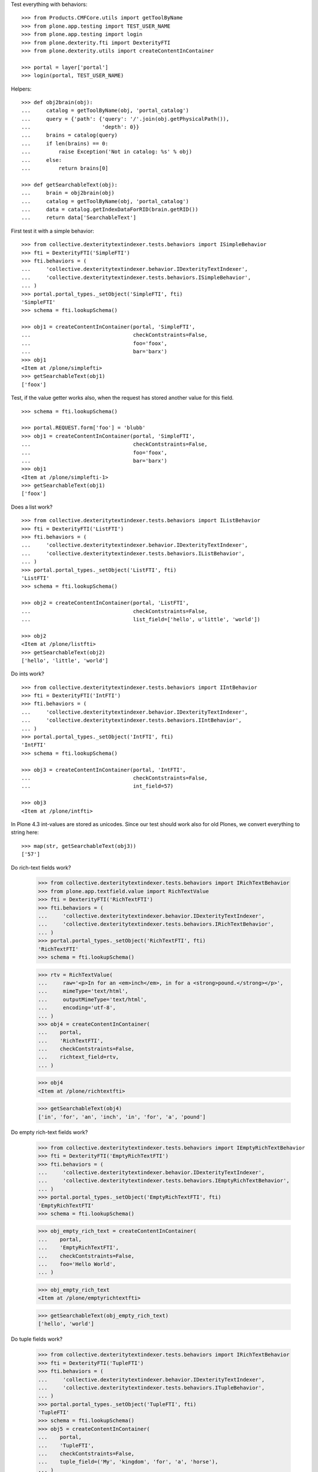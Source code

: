 Test everything with behaviors::

    >>> from Products.CMFCore.utils import getToolByName
    >>> from plone.app.testing import TEST_USER_NAME
    >>> from plone.app.testing import login
    >>> from plone.dexterity.fti import DexterityFTI
    >>> from plone.dexterity.utils import createContentInContainer

    >>> portal = layer['portal']
    >>> login(portal, TEST_USER_NAME)


Helpers::

    >>> def obj2brain(obj):
    ...     catalog = getToolByName(obj, 'portal_catalog')
    ...     query = {'path': {'query': '/'.join(obj.getPhysicalPath()),
    ...                       'depth': 0}}
    ...     brains = catalog(query)
    ...     if len(brains) == 0:
    ...         raise Exception('Not in catalog: %s' % obj)
    ...     else:
    ...         return brains[0]

    >>> def getSearchableText(obj):
    ...     brain = obj2brain(obj)
    ...     catalog = getToolByName(obj, 'portal_catalog')
    ...     data = catalog.getIndexDataForRID(brain.getRID())
    ...     return data['SearchableText']


First test it with a simple behavior::

    >>> from collective.dexteritytextindexer.tests.behaviors import ISimpleBehavior
    >>> fti = DexterityFTI('SimpleFTI')
    >>> fti.behaviors = (
    ...     'collective.dexteritytextindexer.behavior.IDexterityTextIndexer',
    ...     'collective.dexteritytextindexer.tests.behaviors.ISimpleBehavior',
    ... )
    >>> portal.portal_types._setObject('SimpleFTI', fti)
    'SimpleFTI'
    >>> schema = fti.lookupSchema()

    >>> obj1 = createContentInContainer(portal, 'SimpleFTI',
    ...                                 checkContstraints=False,
    ...                                 foo='foox',
    ...                                 bar='barx')
    >>> obj1
    <Item at /plone/simplefti>
    >>> getSearchableText(obj1)
    ['foox']


Test, if the value getter works also, when the request has stored another value for this field.

::

    >>> schema = fti.lookupSchema()

    >>> portal.REQUEST.form['foo'] = 'blubb'
    >>> obj1 = createContentInContainer(portal, 'SimpleFTI',
    ...                                 checkContstraints=False,
    ...                                 foo='foox',
    ...                                 bar='barx')
    >>> obj1
    <Item at /plone/simplefti-1>
    >>> getSearchableText(obj1)
    ['foox']


Does a list work?

::

    >>> from collective.dexteritytextindexer.tests.behaviors import IListBehavior
    >>> fti = DexterityFTI('ListFTI')
    >>> fti.behaviors = (
    ...     'collective.dexteritytextindexer.behavior.IDexterityTextIndexer',
    ...     'collective.dexteritytextindexer.tests.behaviors.IListBehavior',
    ... )
    >>> portal.portal_types._setObject('ListFTI', fti)
    'ListFTI'
    >>> schema = fti.lookupSchema()

    >>> obj2 = createContentInContainer(portal, 'ListFTI',
    ...                                 checkContstraints=False,
    ...                                 list_field=['hello', u'little', 'world'])

    >>> obj2
    <Item at /plone/listfti>
    >>> getSearchableText(obj2)
    ['hello', 'little', 'world']


Do ints work?

::

    >>> from collective.dexteritytextindexer.tests.behaviors import IIntBehavior
    >>> fti = DexterityFTI('IntFTI')
    >>> fti.behaviors = (
    ...     'collective.dexteritytextindexer.behavior.IDexterityTextIndexer',
    ...     'collective.dexteritytextindexer.tests.behaviors.IIntBehavior',
    ... )
    >>> portal.portal_types._setObject('IntFTI', fti)
    'IntFTI'
    >>> schema = fti.lookupSchema()

    >>> obj3 = createContentInContainer(portal, 'IntFTI',
    ...                                 checkContstraints=False,
    ...                                 int_field=57)

    >>> obj3
    <Item at /plone/intfti>

In Plone 4.3 int-values are stored as unicodes.
Since our test should work also for old Plones, we convert everything
to string here::

    >>> map(str, getSearchableText(obj3))
    ['57']


Do rich-text fields work?

    >>> from collective.dexteritytextindexer.tests.behaviors import IRichTextBehavior
    >>> from plone.app.textfield.value import RichTextValue
    >>> fti = DexterityFTI('RichTextFTI')
    >>> fti.behaviors = (
    ...     'collective.dexteritytextindexer.behavior.IDexterityTextIndexer',
    ...     'collective.dexteritytextindexer.tests.behaviors.IRichTextBehavior',
    ... )
    >>> portal.portal_types._setObject('RichTextFTI', fti)
    'RichTextFTI'
    >>> schema = fti.lookupSchema()

    >>> rtv = RichTextValue(
    ...     raw='<p>In for an <em>inch</em>, in for a <strong>pound.</strong></p>',
    ...     mimeType='text/html',
    ...     outputMimeType='text/html',
    ...     encoding='utf-8',
    ... )
    >>> obj4 = createContentInContainer(
    ...    portal,
    ...    'RichTextFTI',
    ...    checkContstraints=False,
    ...    richtext_field=rtv,
    ... )

    >>> obj4
    <Item at /plone/richtextfti>

    >>> getSearchableText(obj4)
    ['in', 'for', 'an', 'inch', 'in', 'for', 'a', 'pound']


Do empty rich-text fields work?

    >>> from collective.dexteritytextindexer.tests.behaviors import IEmptyRichTextBehavior
    >>> fti = DexterityFTI('EmptyRichTextFTI')
    >>> fti.behaviors = (
    ...     'collective.dexteritytextindexer.behavior.IDexterityTextIndexer',
    ...     'collective.dexteritytextindexer.tests.behaviors.IEmptyRichTextBehavior',
    ... )
    >>> portal.portal_types._setObject('EmptyRichTextFTI', fti)
    'EmptyRichTextFTI'
    >>> schema = fti.lookupSchema()

    >>> obj_empty_rich_text = createContentInContainer(
    ...    portal,
    ...    'EmptyRichTextFTI',
    ...    checkContstraints=False,
    ...    foo='Hello World',
    ... )

    >>> obj_empty_rich_text
    <Item at /plone/emptyrichtextfti>

    >>> getSearchableText(obj_empty_rich_text)
    ['hello', 'world']


Do tuple fields work?

    >>> from collective.dexteritytextindexer.tests.behaviors import IRichTextBehavior
    >>> fti = DexterityFTI('TupleFTI')
    >>> fti.behaviors = (
    ...     'collective.dexteritytextindexer.behavior.IDexterityTextIndexer',
    ...     'collective.dexteritytextindexer.tests.behaviors.ITupleBehavior',
    ... )
    >>> portal.portal_types._setObject('TupleFTI', fti)
    'TupleFTI'
    >>> schema = fti.lookupSchema()
    >>> obj5 = createContentInContainer(
    ...    portal,
    ...    'TupleFTI',
    ...    checkContstraints=False,
    ...    tuple_field=('My', 'kingdom', 'for', 'a', 'horse'),
    ... )

    >>> obj5
    <Item at /plone/tuplefti>

    >>> getSearchableText(obj5)
    ['my', 'kingdom', 'for', 'a', 'horse']


Do tuple fields with choice values work?

    >>> from collective.dexteritytextindexer.tests.behaviors import IRichTextBehavior
    >>> fti = DexterityFTI('TupleChoiceFTI')
    >>> fti.behaviors = (
    ...     'collective.dexteritytextindexer.behavior.IDexterityTextIndexer',
    ...     'collective.dexteritytextindexer.tests.behaviors.ITupleChoiceBehavior',
    ... )
    >>> portal.portal_types._setObject('TupleChoiceFTI', fti)
    'TupleChoiceFTI'
    >>> schema = fti.lookupSchema()
    >>> obj6 = createContentInContainer(
    ...    portal,
    ...    'TupleChoiceFTI',
    ...    checkContstraints=False,
    ...    tuple_choice_field=('Knights', 'ni'),
    ... )

    >>> obj6
    <Item at /plone/tuplechoicefti>

    >>> getSearchableText(obj6)
    ['knights', 'ni']


When a schema marks a field as searchable which does not exist it should:

- not break indexing other fields
- log an error

::

    >>> from collective.dexteritytextindexer.tests.behaviors import IMissingFieldBehavior
    >>> fti = DexterityFTI('MissingFieldFTI')
    >>> fti.behaviors = (
    ...     'collective.dexteritytextindexer.behavior.IDexterityTextIndexer',
    ...     'collective.dexteritytextindexer.tests.behaviors.IMissingFieldBehavior',
    ... )
    >>> portal.portal_types._setObject('MissingFieldFTI', fti)
    'MissingFieldFTI'
    >>> schema = fti.lookupSchema()

    >>> obj = createContentInContainer(portal, 'MissingFieldFTI',
    ...                                checkContstraints=False,
    ...                                foo='foo value')
    >>> obj
    <Item at /plone/missingfieldfti>
    >>> getSearchableText(obj)
    ['foo', 'value']

    >>> 'IMissingFieldBehavior has no field "bar"' in layer['read_log']()
    True


Test, if a subclassed schema also inherits the searchable configuration of
it's superclass::

    >>> from collective.dexteritytextindexer.tests.behaviors import IInheritedBehavior
    >>> fti = DexterityFTI('InheritedFTI')
    >>> fti.behaviors = (
    ...     'collective.dexteritytextindexer.behavior.IDexterityTextIndexer',
    ...     'collective.dexteritytextindexer.tests.behaviors.IInheritedBehavior',
    ... )
    >>> portal.portal_types._setObject('InheritedFTI', fti)
    'InheritedFTI'
    >>> schema = fti.lookupSchema()

    >>> obj1 = createContentInContainer(portal, 'InheritedFTI',
    ...                                 checkContstraints=False,
    ...                                 foo='foo value',
    ...                                 bar='bar value')
    >>> obj1
    <Item at /plone/inheritedfti>
    >>> getSearchableText(obj1)
    ['foo', 'value']
